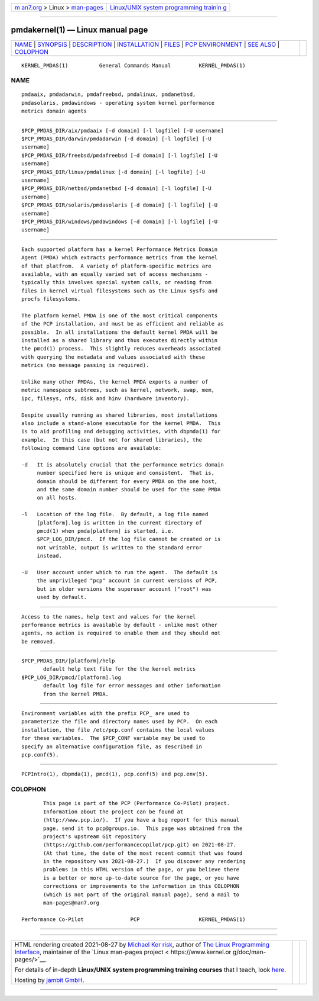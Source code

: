 .. container:: page-top

.. container:: nav-bar

   +----------------------------------+----------------------------------+
   | `m                               | `Linux/UNIX system programming   |
   | an7.org <../../../index.html>`__ | trainin                          |
   | > Linux >                        | g <http://man7.org/training/>`__ |
   | `man-pages <../index.html>`__    |                                  |
   +----------------------------------+----------------------------------+

--------------

pmdakernel(1) — Linux manual page
=================================

+-----------------------------------+-----------------------------------+
| `NAME <#NAME>`__ \|               |                                   |
| `SYNOPSIS <#SYNOPSIS>`__ \|       |                                   |
| `DESCRIPTION <#DESCRIPTION>`__ \| |                                   |
| `INSTALLATION <#INSTALLATION>`__  |                                   |
| \| `FILES <#FILES>`__ \|          |                                   |
| `PCP                              |                                   |
| ENVIRONMENT <#PCP_ENVIRONMENT>`__ |                                   |
| \| `SEE ALSO <#SEE_ALSO>`__ \|    |                                   |
| `COLOPHON <#COLOPHON>`__          |                                   |
+-----------------------------------+-----------------------------------+
| .. container:: man-search-box     |                                   |
+-----------------------------------+-----------------------------------+

::

   KERNEL_PMDAS(1)          General Commands Manual         KERNEL_PMDAS(1)

NAME
-------------------------------------------------

::

          pmdaaix, pmdadarwin, pmdafreebsd, pmdalinux, pmdanetbsd,
          pmdasolaris, pmdawindows - operating system kernel performance
          metrics domain agents


---------------------------------------------------------

::

          $PCP_PMDAS_DIR/aix/pmdaaix [-d domain] [-l logfile] [-U username]
          $PCP_PMDAS_DIR/darwin/pmdadarwin [-d domain] [-l logfile] [-U
          username]
          $PCP_PMDAS_DIR/freebsd/pmdafreebsd [-d domain] [-l logfile] [-U
          username]
          $PCP_PMDAS_DIR/linux/pmdalinux [-d domain] [-l logfile] [-U
          username]
          $PCP_PMDAS_DIR/netbsd/pmdanetbsd [-d domain] [-l logfile] [-U
          username]
          $PCP_PMDAS_DIR/solaris/pmdasolaris [-d domain] [-l logfile] [-U
          username]
          $PCP_PMDAS_DIR/windows/pmdawindows [-d domain] [-l logfile] [-U
          username]


---------------------------------------------------------------

::

          Each supported platform has a kernel Performance Metrics Domain
          Agent (PMDA) which extracts performance metrics from the kernel
          of that platfrom.  A variety of platform-specific metrics are
          available, with an equally varied set of access mechanisms -
          typically this involves special system calls, or reading from
          files in kernel virtual filesystems such as the Linux sysfs and
          procfs filesystems.

          The platform kernel PMDA is one of the most critical components
          of the PCP installation, and must be as efficient and reliable as
          possible.  In all installations the default kernel PMDA will be
          installed as a shared library and thus executes directly within
          the pmcd(1) process.  This slightly reduces overheads associated
          with querying the metadata and values associated with these
          metrics (no message passing is required).

          Unlike many other PMDAs, the kernel PMDA exports a number of
          metric namespace subtrees, such as kernel, network, swap, mem,
          ipc, filesys, nfs, disk and hinv (hardware inventory).

          Despite usually running as shared libraries, most installations
          also include a stand-alone executable for the kernel PMDA.  This
          is to aid profiling and debugging activities, with dbpmda(1) for
          example.  In this case (but not for shared libraries), the
          following command line options are available:

          -d   It is absolutely crucial that the performance metrics domain
               number specified here is unique and consistent.  That is,
               domain should be different for every PMDA on the one host,
               and the same domain number should be used for the same PMDA
               on all hosts.

          -l   Location of the log file.  By default, a log file named
               [platform].log is written in the current directory of
               pmcd(1) when pmda[platform] is started, i.e.
               $PCP_LOG_DIR/pmcd.  If the log file cannot be created or is
               not writable, output is written to the standard error
               instead.

          -U   User account under which to run the agent.  The default is
               the unprivileged "pcp" account in current versions of PCP,
               but in older versions the superuser account ("root") was
               used by default.


-----------------------------------------------------------------

::

          Access to the names, help text and values for the kernel
          performance metrics is available by default - unlike most other
          agents, no action is required to enable them and they should not
          be removed.


---------------------------------------------------

::

          $PCP_PMDAS_DIR/[platform]/help
                 default help text file for the the kernel metrics
          $PCP_LOG_DIR/pmcd/[platform].log
                 default log file for error messages and other information
                 from the kernel PMDA.


-----------------------------------------------------------------------

::

          Environment variables with the prefix PCP_ are used to
          parameterize the file and directory names used by PCP.  On each
          installation, the file /etc/pcp.conf contains the local values
          for these variables.  The $PCP_CONF variable may be used to
          specify an alternative configuration file, as described in
          pcp.conf(5).


---------------------------------------------------------

::

          PCPIntro(1), dbpmda(1), pmcd(1), pcp.conf(5) and pcp.env(5).

COLOPHON
---------------------------------------------------------

::

          This page is part of the PCP (Performance Co-Pilot) project.
          Information about the project can be found at 
          ⟨http://www.pcp.io/⟩.  If you have a bug report for this manual
          page, send it to pcp@groups.io.  This page was obtained from the
          project's upstream Git repository
          ⟨https://github.com/performancecopilot/pcp.git⟩ on 2021-08-27.
          (At that time, the date of the most recent commit that was found
          in the repository was 2021-08-27.)  If you discover any rendering
          problems in this HTML version of the page, or you believe there
          is a better or more up-to-date source for the page, or you have
          corrections or improvements to the information in this COLOPHON
          (which is not part of the original manual page), send a mail to
          man-pages@man7.org

   Performance Co-Pilot               PCP                   KERNEL_PMDAS(1)

--------------

--------------

.. container:: footer

   +-----------------------+-----------------------+-----------------------+
   | HTML rendering        |                       | |Cover of TLPI|       |
   | created 2021-08-27 by |                       |                       |
   | `Michael              |                       |                       |
   | Ker                   |                       |                       |
   | risk <https://man7.or |                       |                       |
   | g/mtk/index.html>`__, |                       |                       |
   | author of `The Linux  |                       |                       |
   | Programming           |                       |                       |
   | Interface <https:     |                       |                       |
   | //man7.org/tlpi/>`__, |                       |                       |
   | maintainer of the     |                       |                       |
   | `Linux man-pages      |                       |                       |
   | project <             |                       |                       |
   | https://www.kernel.or |                       |                       |
   | g/doc/man-pages/>`__. |                       |                       |
   |                       |                       |                       |
   | For details of        |                       |                       |
   | in-depth **Linux/UNIX |                       |                       |
   | system programming    |                       |                       |
   | training courses**    |                       |                       |
   | that I teach, look    |                       |                       |
   | `here <https://ma     |                       |                       |
   | n7.org/training/>`__. |                       |                       |
   |                       |                       |                       |
   | Hosting by `jambit    |                       |                       |
   | GmbH                  |                       |                       |
   | <https://www.jambit.c |                       |                       |
   | om/index_en.html>`__. |                       |                       |
   +-----------------------+-----------------------+-----------------------+

--------------

.. container:: statcounter

   |Web Analytics Made Easy - StatCounter|

.. |Cover of TLPI| image:: https://man7.org/tlpi/cover/TLPI-front-cover-vsmall.png
   :target: https://man7.org/tlpi/
.. |Web Analytics Made Easy - StatCounter| image:: https://c.statcounter.com/7422636/0/9b6714ff/1/
   :class: statcounter
   :target: https://statcounter.com/
